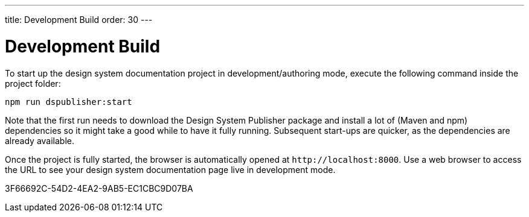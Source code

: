 ---
title: Development Build
order: 30
---

= Development Build

To start up the design system documentation project in development/authoring mode, execute the following command inside the project folder:

[source,terminal]
----
npm run dspublisher:start
----

Note that the first run needs to download the Design System Publisher package and install a lot of (Maven and npm) dependencies so it might take a good while to have it fully running.
Subsequent start-ups are quicker, as the dependencies are already available.

Once the project is fully started, the browser is automatically opened at `\http://localhost:8000`.
Use a web browser to access the URL to see your design system documentation page live in development mode.


[.discussion-id]
3F66692C-54D2-4EA2-9AB5-EC1CBC9D07BA


